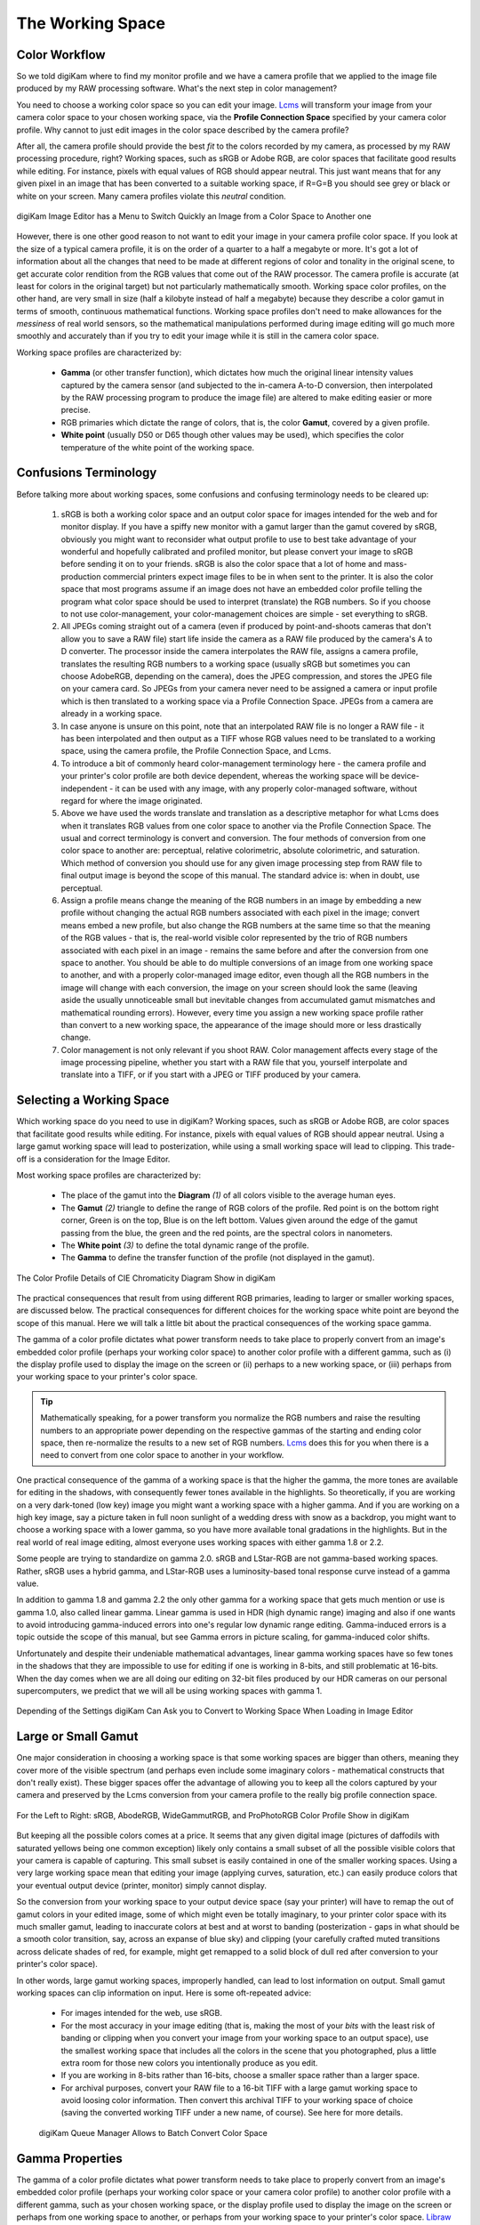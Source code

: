 .. meta::
   :description: Color Management and Working Space
   :keywords: digiKam, documentation, user manual, photo management, open source, free, learn, easy, image editor, color management, icc, profile, working space

.. metadata-placeholder

   :authors: - digiKam Team

   :license: see Credits and License page for details (https://docs.digikam.org/en/credits_license.html)

.. _working_space:

The Working Space
=================

Color Workflow
--------------

So we told digiKam where to find my monitor profile and we have a camera profile that we applied to the image file produced by my RAW processing software. What's the next step in color management?

You need to choose a working color space so you can edit your image. `Lcms <https://www.littlecms.com/>`_ will transform your image from your camera color space to your chosen working space, via the **Profile Connection Space** specified by your camera color profile. Why cannot to just edit images in the color space described by the camera profile?

After all, the camera profile should provide the best *fit* to the colors recorded by my camera, as processed by my RAW processing procedure, right? Working spaces, such as sRGB or Adobe RGB, are color spaces that facilitate good results while editing. For instance, pixels with equal values of RGB should appear neutral. This just want means that for any given pixel in an image that has been converted to a suitable working space, if R=G=B you should see grey or black or white on your screen. Many camera profiles violate this *neutral* condition.

.. figure:: images/cm_editor_convert_menu.webp
    :alt:
    :align: center

    digiKam Image Editor has a Menu to Switch Quickly an Image from a Color Space to Another one

However, there is one other good reason to not want to edit your image in your camera profile color space. If you look at the size of a typical camera profile, it is on the order of a quarter to a half a megabyte or more. It's got a lot of information about all the changes that need to be made at different regions of color and tonality in the original scene, to get accurate color rendition from the RGB values that come out of the RAW processor. The camera profile is accurate (at least for colors in the original target) but not particularly mathematically smooth. Working space color profiles, on the other hand, are very small in size (half a kilobyte instead of half a megabyte) because they describe a color gamut in terms of smooth, continuous mathematical functions. Working space profiles don't need to make allowances for the *messiness* of real world sensors, so the mathematical manipulations performed during image editing will go much more smoothly and accurately than if you try to edit your image while it is still in the camera color space.

Working space profiles are characterized by:

    - **Gamma** (or other transfer function), which dictates how much the original linear intensity values captured by the camera sensor (and subjected to the in-camera A-to-D conversion, then interpolated by the RAW processing program to produce the image file) are altered to make editing easier or more precise.

    - RGB primaries which dictate the range of colors, that is, the color **Gamut**, covered by a given profile.

    - **White point** (usually D50 or D65 though other values may be used), which specifies the color temperature of the white point of the working space.

Confusions Terminology
----------------------

Before talking more about working spaces, some confusions and confusing terminology needs to be cleared up:

    1. sRGB is both a working color space and an output color space for images intended for the web and for monitor display. If you have a spiffy new monitor with a gamut larger than the gamut covered by sRGB, obviously you might want to reconsider what output profile to use to best take advantage of your wonderful and hopefully calibrated and profiled monitor, but please convert your image to sRGB before sending it on to your friends. sRGB is also the color space that a lot of home and mass-production commercial printers expect image files to be in when sent to the printer. It is also the color space that most programs assume if an image does not have an embedded color profile telling the program what color space should be used to interpret (translate) the RGB numbers. So if you choose to not use color-management, your color-management choices are simple - set everything to sRGB.

    2. All JPEGs coming straight out of a camera (even if produced by point-and-shoots cameras that don't allow you to save a RAW file) start life inside the camera as a RAW file produced by the camera's A to D converter. The processor inside the camera interpolates the RAW file, assigns a camera profile, translates the resulting RGB numbers to a working space (usually sRGB but sometimes you can choose AdobeRGB, depending on the camera), does the JPEG compression, and stores the JPEG file on your camera card. So JPEGs from your camera never need to be assigned a camera or input profile which is then translated to a working space via a Profile Connection Space. JPEGs from a camera are already in a working space.

    3. In case anyone is unsure on this point, note that an interpolated RAW file is no longer a RAW file - it has been interpolated and then output as a TIFF whose RGB values need to be translated to a working space, using the camera profile, the Profile Connection Space, and Lcms.

    4. To introduce a bit of commonly heard color-management terminology here - the camera profile and your printer's color profile are both device dependent, whereas the working space will be device-independent - it can be used with any image, with any properly color-managed software, without regard for where the image originated.

    5. Above we have used the words translate and translation as a descriptive metaphor for what Lcms does when it translates RGB values from one color space to another via the Profile Connection Space. The usual and correct terminology is convert and conversion. The four methods of conversion from one color space to another are: perceptual, relative colorimetric, absolute colorimetric, and saturation. Which method of conversion you should use for any given image processing step from RAW file to final output image is beyond the scope of this manual. The standard advice is: when in doubt, use perceptual.

    6. Assign a profile means change the meaning of the RGB numbers in an image by embedding a new profile without changing the actual RGB numbers associated with each pixel in the image; convert means embed a new profile, but also change the RGB numbers at the same time so that the meaning of the RGB values - that is, the real-world visible color represented by the trio of RGB numbers associated with each pixel in an image - remains the same before and after the conversion from one space to another. You should be able to do multiple conversions of an image from one working space to another, and with a properly color-managed image editor, even though all the RGB numbers in the image will change with each conversion, the image on your screen should look the same (leaving aside the usually unnoticeable small but inevitable changes from accumulated gamut mismatches and mathematical rounding errors). However, every time you assign a new working space profile rather than convert to a new working space, the appearance of the image should more or less drastically change.

    7. Color management is not only relevant if you shoot RAW. Color management affects every stage of the image processing pipeline, whether you start with a RAW file that you, yourself interpolate and translate into a TIFF, or if you start with a JPEG or TIFF produced by your camera.

Selecting a Working Space
-------------------------

Which working space do you need to use in digiKam? Working spaces, such as sRGB or Adobe RGB, are color spaces that facilitate good results while editing. For instance, pixels with equal values of RGB should appear neutral. Using a large gamut working space will lead to posterization, while using a small working space will lead to clipping. This trade-off is a consideration for the Image Editor.

Most working space profiles are characterized by:

    - The place of the gamut into the **Diagram** `(1)` of all colors visible to the average human eyes.

    - The **Gamut** `(2)` triangle to define the range of RGB colors of the profile. Red point is on the bottom right corner, Green is on the top, Blue is on the left bottom. Values given around the edge of the gamut passing from the blue, the green and the red points, are the spectral colors in nanometers.

    - The **White point** `(3)` to define the total dynamic range of the profile.

    - The **Gamma** to define the transfer function of the profile (not displayed in the gamut).

.. figure:: images/cm_gamut_details.webp
    :alt:
    :align: center

    The Color Profile Details of CIE Chromaticity Diagram Show in digiKam

The practical consequences that result from using different RGB primaries, leading to larger or smaller working spaces, are discussed below. The practical consequences for different choices for the working space white point are beyond the scope of this manual. Here we will talk a little bit about the practical consequences of the working space gamma.

The gamma of a color profile dictates what power transform needs to take place to properly convert from an image's embedded color profile (perhaps your working color space) to another color profile with a different gamma, such as (i) the display profile used to display the image on the screen or (ii) perhaps to a new working space, or (iii) perhaps from your working space to your printer's color space.

.. tip::

    Mathematically speaking, for a power transform you normalize the RGB numbers and raise the resulting numbers to an appropriate power depending on the respective gammas of the starting and ending color space, then re-normalize the results to a new set of RGB numbers. `Lcms <https://www.littlecms.com/>`_ does this for you when there is a need to convert from one color space to another in your workflow.

One practical consequence of the gamma of a working space is that the higher the gamma, the more tones are available for editing in the shadows, with consequently fewer tones available in the highlights. So theoretically, if you are working on a very dark-toned (low key) image you might want a working space with a higher gamma. And if you are working on a high key image, say a picture taken in full noon sunlight of a wedding dress with snow as a backdrop, you might want to choose a working space with a lower gamma, so you have more available tonal gradations in the highlights. But in the real world of real image editing, almost everyone uses working spaces with either gamma 1.8 or 2.2.

Some people are trying to standardize on gamma 2.0. sRGB and LStar-RGB are not gamma-based working spaces. Rather, sRGB uses a hybrid gamma, and LStar-RGB uses a luminosity-based tonal response curve instead of a gamma value.

In addition to gamma 1.8 and gamma 2.2 the only other gamma for a working space that gets much mention or use is gamma 1.0, also called linear gamma. Linear gamma is used in HDR (high dynamic range) imaging and also if one wants to avoid introducing gamma-induced errors into one's regular low dynamic range editing. Gamma-induced errors is a topic outside the scope of this manual, but see Gamma errors in picture scaling, for gamma-induced color shifts.

Unfortunately and despite their undeniable mathematical advantages, linear gamma working spaces have so few tones in the shadows that they are impossible to use for editing if one is working in 8-bits, and still problematic at 16-bits. When the day comes when we are all doing our editing on 32-bit files produced by our HDR cameras on our personal supercomputers, we predict that we will all be using working spaces with gamma 1.

.. figure:: images/cm_editor_profile_missmatch.webp
    :alt:
    :align: center

    Depending of the Settings digiKam Can Ask you to Convert to Working Space When Loading in Image Editor

Large or Small Gamut
--------------------

One major consideration in choosing a working space is that some working spaces are bigger than others, meaning they cover more of the visible spectrum (and perhaps even include some imaginary colors - mathematical constructs that don't really exist). These bigger spaces offer the advantage of allowing you to keep all the colors captured by your camera and preserved by the Lcms conversion from your camera profile to the really big profile connection space.

.. figure:: images/cm_working_space_gamuts.webp
    :alt:
    :align: center

    For the Left to Right: sRGB, AbodeRGB, WideGammutRGB, and ProPhotoRGB Color Profile Show in digiKam

But keeping all the possible colors comes at a price. It seems that any given digital image (pictures of daffodils with saturated yellows being one common exception) likely only contains a small subset of all the possible visible colors that your camera is capable of capturing. This small subset is easily contained in one of the smaller working spaces. Using a very large working space mean that editing your image (applying curves, saturation, etc.) can easily produce colors that your eventual output device (printer, monitor) simply cannot display.

So the conversion from your working space to your output device space (say your printer) will have to remap the out of gamut colors in your edited image, some of which might even be totally imaginary, to your printer color space with its much smaller gamut, leading to inaccurate colors at best and at worst to banding (posterization - gaps in what should be a smooth color transition, say, across an expanse of blue sky) and clipping (your carefully crafted muted transitions across delicate shades of red, for example, might get remapped to a solid block of dull red after conversion to your printer's color space).

In other words, large gamut working spaces, improperly handled, can lead to lost information on output. Small gamut working spaces can clip information on input. Here is some oft-repeated advice:

    - For images intended for the web, use sRGB.

    - For the most accuracy in your image editing (that is, making the most of your *bits* with the least risk of banding or clipping when you convert your image from your working space to an output space), use the smallest working space that includes all the colors in the scene that you photographed, plus a little extra room for those new colors you intentionally produce as you edit.

    - If you are working in 8-bits rather than 16-bits, choose a smaller space rather than a larger space.

    - For archival purposes, convert your RAW file to a 16-bit TIFF with a large gamut working space to avoid loosing color information. Then convert this archival TIFF to your working space of choice (saving the converted working TIFF under a new name, of course). See here for more details.

    .. figure:: images/cm_bqm_convert_space.webp
        :alt:
        :align: center

        digiKam Queue Manager Allows to Batch Convert Color Space

Gamma Properties
----------------

The gamma of a color profile dictates what power transform needs to take place to properly convert from an image's embedded color profile (perhaps your working color space or your camera color profile) to another color profile with a different gamma, such as your chosen working space, or the display profile used to display the image on the screen or perhaps from one working space to another, or perhaps from your working space to your printer's color space. `Libraw <https://www.libraw.org/>`_ outputs a 16-bit image with a linear gamma, which means that a histogram of the resulting image file shows the actual amount of light that each pixel on the camera sensor captured during the exposure (paraphrasing this page). (Which is why at present applying a camera profile to the Libraw output also requires applying an appropriate gamma transform to get to the desired working space, unless the camera profile also uses gamma=1.)

One practical consequence of the gamma of a working space is that the higher the gamma, the more discrete tones are available for editing in the shadows, with consequently fewer tones available in the highlights. Changing the gamma of an image redistributes the number of tones available in the lighter and darker areas of an image. Theoretically, if you are working on a very dark-toned (low key) image you might want a working space with a higher gamma. And if you are working on a high key image, say a picture taken in full noon sunlight of a wedding dress with snow as a backdrop, you might want to choose a working space with a lower gamma, so you have more available tonal gradations in the highlights.

Theory aside, in the real world of real image editing, almost everyone uses working spaces with either a gamma of either 1.8 or 2.2. sRGB and L*-RGB are two notable exceptions.

sRGB uses a transfer function close to that of a CRT (and thus not necessarily relevant to image editing or to display on an LCD). Unlike most other RGB color spaces the sRGB gamma can not be expressed as a single numerical value. The overall gamma is approximately 2.2, consisting of a linear (gamma 1.0) section near black, and a non-linear section elsewhere involving a 2.4 exponent and a gamma (slope of log output versus log input) changing from 1.0 through about 2.3, which makes for some complicated math during image processing.

L*-RGB uses as its transfer function the same perceptually uniform transfer function as the CIELab color space. *When storing colors in limited precision values* using a perceptually uniform transfer function *can improve the reproduction of tones*.

In addition to gamma=1.8 and gamma=2.2, the only other gamma for a working space that gets much mention or use is linear gamma, or gamma=1.0. As noted above, `Libraw <https://www.libraw.org/>`_ outputs linear gamma files if you ask for 16-bit output. Linear gamma is used in HDR (high dynamic range) imaging and also if one wants to avoid introducing gamma-induced errors into one's regular low dynamic range editing.

**Gamma-induced errors** is a topic outside the scope of this manual but it's commonly-encountered that gamma-induced error that is caused by incorrectly calculating luminance in a nonlinear RGB working space. And in a similar vein, the calculations involved in mixing colors together to produce new colors (such as using a digital filter to add warmth to an image) result in gamma errors unless the new colors are calculated by first transforming all the relevant values back to their linear values.

Unfortunately and despite their undeniable mathematical advantages, linear gamma working spaces have so few tones in the shadows that they are impossible to use for editing if one is working in 8-bit, and still problematic at 16-bit. When the day comes when we are all doing our editing on 32-bit files produced by our HDR cameras on our personal supercomputers, We can predict that we will all be using working spaces with gamma=1.

Tonal Steps and Gamut Size
--------------------------

How many discrete tonal steps are there in a digital image? In an 8-bit image, you have 256 tonal steps from solid black to solid white. In a 16-bit image theoretically you have 65536 steps. But remember, those 16-bit started out as either 10-bit (=1024 steps), 12-bit (=4096 steps), or 14-bit (=16384 steps) as produced by the camera's A-to-D converter - the extra bits to reach 16-bit start out as just padding. The available tones are not distributed evenly from light to dark. In linear gamma mode (as the camera sensor sees things), there's a whole lot more tones in the highlights than in the shadows. Hence the advice, if you shoot RAW, to expose to the right but don't blow the highlights.

One major consideration in choosing a working space is that some working spaces are bigger than others, meaning they cover more of the visible spectrum (and as a consequence include some imaginary colors - mathematical constructs that don't really exist). These bigger spaces offer the advantage of allowing you to keep all the colors captured by your camera and preserved by the `Lcms <https://www.littlecms.com/>`_ conversion from your camera profile to the super-wide-gamut profile connection space and out again to your chosen working space.

But keeping all the possible colors comes at a price, as explained below. And it seems that any given digital image likely only contains a small subset of all the possible visible colors that your camera is capable of capturing. This small subset is easily contained in one of the smaller working spaces.

Using a very large working space means that editing your image (applying curves, increasing saturation, etc.) can easily produce colors that your eventual output device (printer, monitor) simply cannot reproduce (you cannot see these colors while you're editing, either). So the conversion from your working space to your output device space (say your printer) will have to remap the out-of-gamut colors in your edited image, some of which might even be totally imaginary, to your printer color space with its much smaller color gamut.

This remapping process will lead to inaccurate colors and loss of saturation at best. Even worse, the remapping can easily lead to banding (posterization - gaps in what should be a smooth color transition, across an expanse of blue sky) and clipping (e.g. your carefully crafted muted transitions across delicate shades of red, for example, might get remapped to a solid block of dull red after conversion to your printer's color space). Also, the experts say that 8-bit images just don't have enough tones to stretch across a wide gamut working space without banding and loss of saturation, even before conversion to an output space. So if you choose a large gamut working space, make sure you start with a 16-bit image.

.. figure:: images/cm_color_profile_info_dialog.webp
    :width: 300px
    :alt:
    :align: center

    The digiKam Color Profile Properties Dialog Displaying BestRGB Information

To summarize, large gamut working spaces, improperly handled, can lead to lost information on output. Small gamut working spaces can clip information on input. Medium-sized gamut working spaces try to strike a happy medium.

Here are some oft-repeated bits of advice on choosing a working space:

    - For images intended for the web, use (or at least convert the final image to) sRGB.

    - For the most accuracy in your image editing (that is, making the most of your limited *bits* with the least risk of banding or clipping when you convert your image from your working space to an output space), use the smallest working space that includes all the colors in the scene that you photographed, plus a little extra room for those new colors you intentionally produce as you edit.

    - If you are working in 8-bits rather than 16-bits, choose a smaller rather than a larger working space to avoid clipping and banding.

    - For archival purposes, convert your RAW file to a 16-bit TIFF with a large gamut working space to avoid loosing color information. Then convert this archival TIFF to your medium-gamut or large-gamut working space of choice (saving the converted working TIFF under a new name, of course).
